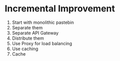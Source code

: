 * Incremental Improvement
1. Start with monolithic pastebin
2. Separate them
3. Separate API Gateway
4. Distribute them
5. Use Proxy for load balancing
6. Use caching
7. Cache
